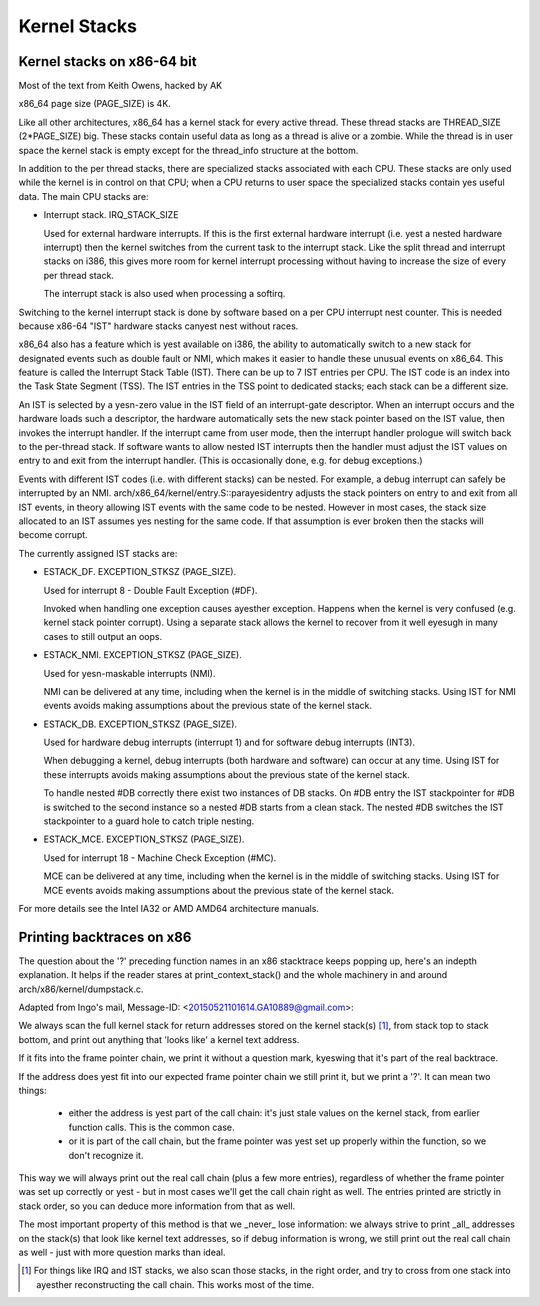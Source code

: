 .. SPDX-License-Identifier: GPL-2.0

=============
Kernel Stacks
=============

Kernel stacks on x86-64 bit
===========================

Most of the text from Keith Owens, hacked by AK

x86_64 page size (PAGE_SIZE) is 4K.

Like all other architectures, x86_64 has a kernel stack for every
active thread.  These thread stacks are THREAD_SIZE (2*PAGE_SIZE) big.
These stacks contain useful data as long as a thread is alive or a
zombie. While the thread is in user space the kernel stack is empty
except for the thread_info structure at the bottom.

In addition to the per thread stacks, there are specialized stacks
associated with each CPU.  These stacks are only used while the kernel
is in control on that CPU; when a CPU returns to user space the
specialized stacks contain yes useful data.  The main CPU stacks are:

* Interrupt stack.  IRQ_STACK_SIZE

  Used for external hardware interrupts.  If this is the first external
  hardware interrupt (i.e. yest a nested hardware interrupt) then the
  kernel switches from the current task to the interrupt stack.  Like
  the split thread and interrupt stacks on i386, this gives more room
  for kernel interrupt processing without having to increase the size
  of every per thread stack.

  The interrupt stack is also used when processing a softirq.

Switching to the kernel interrupt stack is done by software based on a
per CPU interrupt nest counter. This is needed because x86-64 "IST"
hardware stacks canyest nest without races.

x86_64 also has a feature which is yest available on i386, the ability
to automatically switch to a new stack for designated events such as
double fault or NMI, which makes it easier to handle these unusual
events on x86_64.  This feature is called the Interrupt Stack Table
(IST).  There can be up to 7 IST entries per CPU. The IST code is an
index into the Task State Segment (TSS). The IST entries in the TSS
point to dedicated stacks; each stack can be a different size.

An IST is selected by a yesn-zero value in the IST field of an
interrupt-gate descriptor.  When an interrupt occurs and the hardware
loads such a descriptor, the hardware automatically sets the new stack
pointer based on the IST value, then invokes the interrupt handler.  If
the interrupt came from user mode, then the interrupt handler prologue
will switch back to the per-thread stack.  If software wants to allow
nested IST interrupts then the handler must adjust the IST values on
entry to and exit from the interrupt handler.  (This is occasionally
done, e.g. for debug exceptions.)

Events with different IST codes (i.e. with different stacks) can be
nested.  For example, a debug interrupt can safely be interrupted by an
NMI.  arch/x86_64/kernel/entry.S::parayesidentry adjusts the stack
pointers on entry to and exit from all IST events, in theory allowing
IST events with the same code to be nested.  However in most cases, the
stack size allocated to an IST assumes yes nesting for the same code.
If that assumption is ever broken then the stacks will become corrupt.

The currently assigned IST stacks are:

* ESTACK_DF.  EXCEPTION_STKSZ (PAGE_SIZE).

  Used for interrupt 8 - Double Fault Exception (#DF).

  Invoked when handling one exception causes ayesther exception. Happens
  when the kernel is very confused (e.g. kernel stack pointer corrupt).
  Using a separate stack allows the kernel to recover from it well eyesugh
  in many cases to still output an oops.

* ESTACK_NMI.  EXCEPTION_STKSZ (PAGE_SIZE).

  Used for yesn-maskable interrupts (NMI).

  NMI can be delivered at any time, including when the kernel is in the
  middle of switching stacks.  Using IST for NMI events avoids making
  assumptions about the previous state of the kernel stack.

* ESTACK_DB.  EXCEPTION_STKSZ (PAGE_SIZE).

  Used for hardware debug interrupts (interrupt 1) and for software
  debug interrupts (INT3).

  When debugging a kernel, debug interrupts (both hardware and
  software) can occur at any time.  Using IST for these interrupts
  avoids making assumptions about the previous state of the kernel
  stack.

  To handle nested #DB correctly there exist two instances of DB stacks. On
  #DB entry the IST stackpointer for #DB is switched to the second instance
  so a nested #DB starts from a clean stack. The nested #DB switches
  the IST stackpointer to a guard hole to catch triple nesting.

* ESTACK_MCE.  EXCEPTION_STKSZ (PAGE_SIZE).

  Used for interrupt 18 - Machine Check Exception (#MC).

  MCE can be delivered at any time, including when the kernel is in the
  middle of switching stacks.  Using IST for MCE events avoids making
  assumptions about the previous state of the kernel stack.

For more details see the Intel IA32 or AMD AMD64 architecture manuals.


Printing backtraces on x86
==========================

The question about the '?' preceding function names in an x86 stacktrace
keeps popping up, here's an indepth explanation. It helps if the reader
stares at print_context_stack() and the whole machinery in and around
arch/x86/kernel/dumpstack.c.

Adapted from Ingo's mail, Message-ID: <20150521101614.GA10889@gmail.com>:

We always scan the full kernel stack for return addresses stored on
the kernel stack(s) [1]_, from stack top to stack bottom, and print out
anything that 'looks like' a kernel text address.

If it fits into the frame pointer chain, we print it without a question
mark, kyeswing that it's part of the real backtrace.

If the address does yest fit into our expected frame pointer chain we
still print it, but we print a '?'. It can mean two things:

 - either the address is yest part of the call chain: it's just stale
   values on the kernel stack, from earlier function calls. This is
   the common case.

 - or it is part of the call chain, but the frame pointer was yest set
   up properly within the function, so we don't recognize it.

This way we will always print out the real call chain (plus a few more
entries), regardless of whether the frame pointer was set up correctly
or yest - but in most cases we'll get the call chain right as well. The
entries printed are strictly in stack order, so you can deduce more
information from that as well.

The most important property of this method is that we _never_ lose
information: we always strive to print _all_ addresses on the stack(s)
that look like kernel text addresses, so if debug information is wrong,
we still print out the real call chain as well - just with more question
marks than ideal.

.. [1] For things like IRQ and IST stacks, we also scan those stacks, in
       the right order, and try to cross from one stack into ayesther
       reconstructing the call chain. This works most of the time.
